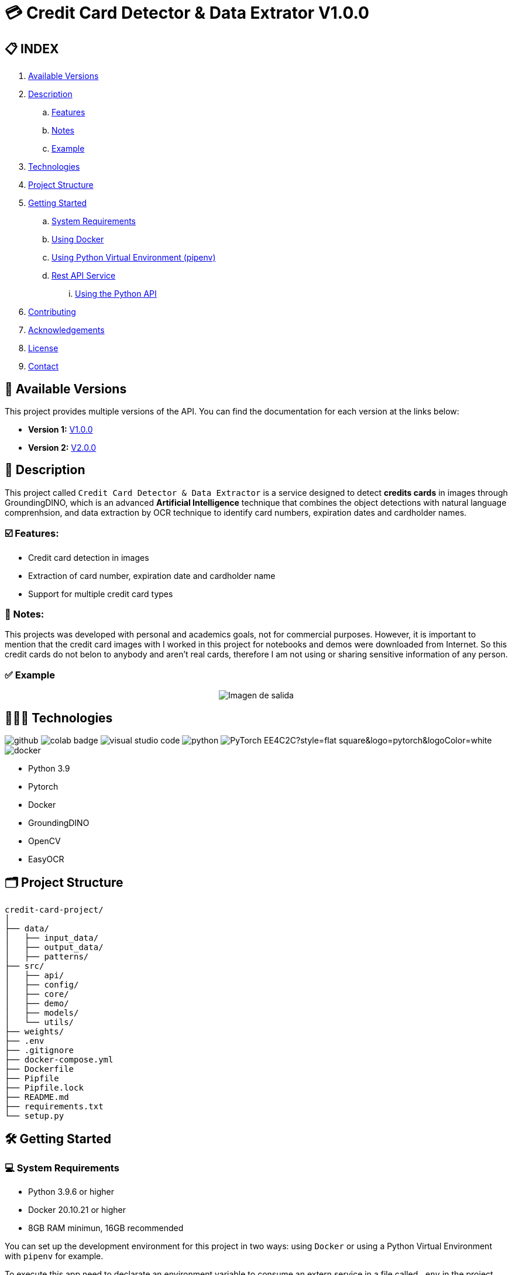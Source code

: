 = 💳 Credit Card Detector & Data Extrator V1.0.0


== 📋 INDEX
. <<versions,Available Versions>>
. <<description,Description>>
.. <<features,Features>>
.. <<notes,Notes>>
.. <<example,Example>>
. <<technologies,Technologies>>
. <<projectstructure,Project Structure>>
. <<gettingstarted,Getting Started>>
.. <<requirements,System Requirements>>
.. <<docker,Using Docker>>
.. <<virtualenv,Using Python Virtual Environment (pipenv)>>
.. <<api,Rest API Service>>
... <<apitutorial,Using the Python API>>
. <<contributing,Contributing>>
. <<acknowledgements,Acknowledgements>>
. <<license,License>>
. <<contact,Contact>>

[[versions]]
== 📌 Available Versions

This project provides multiple versions of the API. You can find the documentation for each version at the links below:

* **Version 1:** link:https://github.com/nahueltabasso/credit-card-service/blob/release-v1.0.0/README.adoc[V1.0.0]
* **Version 2:** link:https://github.com/nahueltabasso/credit-card-service/blob/release-v2.0.0/README.adoc[V2.0.0]

[[description]]
== 📘 Description
This project called `Credit Card Detector & Data Extractor` is a service designed to detect **credits cards** in images through GroundingDINO, which is an advanced **Artificial Intelligence** technique that combines the object detections with natural language comprenhsion, and data extraction by OCR technique to identify card numbers, expiration dates and cardholder names.

[[features]]
=== ☑️ Features:
* Credit card detection in images
* Extraction of card number, expiration date and cardholder name
* Support for multiple credit card types

[[notes]]
=== 📝 Notes:
This projects was developed with personal and academics goals, not for commercial purposes.
However, it is important to mention that the credit card images with I worked in this project for notebooks and demos were downloaded from Internet. So this credit cards do not belon to anybody and aren't real cards, therefore I am not using or sharing sensitive information of any person.

[[example]]
=== ✅ Example
[horizontal]
++++
<div style="display: flex; justify-content: center; align-items: center; width: 100%">
    <img src="result.png" alt="Imagen de salida">
</div>
++++

[[technologies]]
== 👨🏻‍💻 Technologies
image:https://badges.aleen42.com/src/github.svg[]
image:https://colab.research.google.com/assets/colab-badge.svg[]
image:https://badges.aleen42.com/src/visual_studio_code.svg[]
image:https://badges.aleen42.com/src/python.svg[]
image:https://img.shields.io/badge/PyTorch-EE4C2C?style=flat-square&logo=pytorch&logoColor=white[]
image:https://badges.aleen42.com/src/docker.svg[]

* Python 3.9
* Pytorch
* Docker
* GroundingDINO
* OpenCV
* EasyOCR

[[projectstructure]]
== 🗂️ Project Structure
[listing, tree]

credit-card-project/
│
├── data/
│   ├── input_data/
│   ├── output_data/
│   ├── patterns/
├── src/
│   ├── api/
│   ├── config/
│   ├── core/
│   ├── demo/
│   ├── models/
│   └── utils/
├── weights/
├── .env
├── .gitignore
├── docker-compose.yml
├── Dockerfile
├── Pipfile
├── Pipfile.lock
├── README.md
├── requirements.txt
└── setup.py

[[gettingstarted]]
== 🛠️ Getting Started

[[requirements]]
=== 💻 System Requirements

* Python 3.9.6 or higher
* Docker 20.10.21 or higher
* 8GB RAM minimun, 16GB recommended

You can set up the development environment for this project in two ways: using `Docker` or using a Python Virtual Environment with `pipenv` for example.

To execute this app need to declarate an environment variable to consume an extern service in a file called `.env` in the project root directory
[source,bash]
BINLIST_API_URL=https://lookup.binlist.net

Also you need to create a weights directory and download the GroundingDINO Model weights:
[source,bash]
mkdir weights
cd weights
wget -q https://github.com/IDEA-Research/GroundingDINO/releases/download/v0.1.0-alpha/groundingdino_swint_ogc.pth

[[docker]]
=== 🐳 Using Docker
1. Ensure you have `Docker` and `docker-compose` installed on your system
2. Clone the repository
[source,bash]
git clone https://github.com/nahueltabasso/credit.git

3. Build the docker image
[source,bash]
docker-compose build

4. After built the docker image, run the container with the next command
[source,bash]
docker-compose up -d

**This will create and run a container with all necessary dependencies installed**

[[virtualenv]]
=== 🐍 Using Python Virtual Environment (pipenv)
1. Ensure you have Python and pipenv installed on your system. If you not have pipenv installed execute the next command
[source, bash]
pip install pipenv

2. Clone the repository
[source,bash]
git clone https://github.com/nahueltabasso/credit.git

3. Create a virtual environment and active it
[source,bash]
pipenv --python 3.9.6
pipenv shell

4. Download the requires libraries from requirements.txt
[source,bash]
pip install -r requirements.txt

5. Install GroundingDINO
[source,bash]
pipenv run pip install git+https://github.com/IDEA-Research/GroundingDINO.git@df5b48a3efbaa64288d8d0ad09b748ac86f22671

6. Run Gradio UI to test this application
[source,bash]
python src/demo/gradio_ui.py

[horizontal]
++++
<div style="display: flex; justify-content: center; align-items: center; width: 100%">
    <img src="example_gradio_ui.png" alt="Imagen de salida">
</div>
++++

[[api]]
=== 🌐 Rest API Service
If you prefer you can try this service through this API, enter to this url in your browser `localhost:8000/docs`. This url will open a Swagger, that is provides by FastAPI, and can test the endpoint to detect credit cards and extract data from it.

[[apitutorial]]
==== 🐍 Using the Python API
Here's a quick example of how to use this service in your code

**Detect a credit card and Payment Network**
[source,python]
    # Load your image
    img_path = "path/to/your/image.jpg"
    img_np = cv2.imread(filename=img_path)
    # Detect the credit card and payment network
    credit_card, payment_network = credit_card_detector(img=img_np)

**Extract data from an image**
[source, python]
    response = CreditCardData()
    if credit_card is not None and payment_network is not None:
        response.payment_network = payment_network
        ocrService.set_img(img=credit_card)
        ocrService.set_zones_coords(zones=get_zones_coords(payment_network))
        response = ocrService.extract(entity=response)
        response.obs = "Succesfull process!"
    else:
        response.obs = "Can not detected a credit card."

    print(f"PAYMENT NETWORK --- {response.type}")
    print(f"CARD NUMBER --- {response.card_number}")
    print(f"NAME --- {response.name}")
    print(f"EXPIRATION DATE --- {response.expiration_date}")

To use the REST API, send a POST request to `/api/service/credit-card` endpoint with the image file:
[source,bash]
curl -X POST "http://localhost:8000/api/service/credit-card" 
-H "accept: application/json" 
-H "Content-Type: multipart/form-data" 
-F "file=@path/to/your/image.jpg"

[[contributing]]
== 🤝 Contributing
Contributions are welcome to the `Credit Card Detector & Data Extractor` project. Here's how you can contribute:

1. Fork the repository
2. Create a new branch (`git checkout -b feature/feature`)
3. Make your changes
4. Commit your changes (`git commit -m "feat: add some feature"`)
5. Push to the branch (`git push origin feature/feature`)
6. Open a Pull Request

[[acknowledgements]]
== 🙏🏻 Acknowledgements
This project wouldn't be possible without the following open-source projects:

* link:https://github.com/IDEA-Research/GroundingDINO[GroundingDINO]
* link:https://github.com/JaidedAI/EasyOCR[EasyOCR]
* link:https://github.com/gradio-app/gradio[Gradio]
* link:https://binlist.net/[BINLIST]

[[license]]
== 📄 License
This project was under https://opensource.org/license/mit/[MIT LICENSE] license.

[[contact]]
== 🙎🏻 Contact
If you have some question about this you can contact me to my email nahueltabasso@gmail.com or my link:https://www.instagram.com/nahuel.tabasso/[Instagram]

